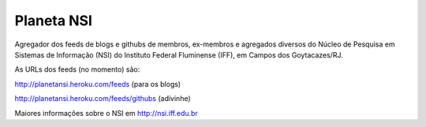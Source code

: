 Planeta NSI
===========

Agregador dos feeds de blogs e githubs de membros, ex-membros e agregados diversos do Núcleo de Pesquisa em Sistemas de Informação (NSI) do Instituto Federal Fluminense (IFF), em Campos dos Goytacazes/RJ.

As URLs dos feeds (no momento) são:

http://planetansi.heroku.com/feeds (para os blogs)

http://planetansi.heroku.com/feeds/githubs (adivinhe)


Maiores informações sobre o NSI em http://nsi.iff.edu.br

